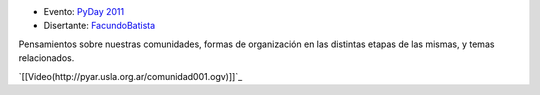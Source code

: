.. title: Comunidad, anarquía y subversión


* Evento: `PyDay 2011`_

* Disertante: FacundoBatista_

.. * Presentación:

.. [[attachment:nombreadjunto ]] ##Link al archivo adjunto o pagina externa

.. * Código:

.. [[attachment:nombreadjunto ]] ##Link al archivo adjunto o pagina externa

Pensamientos sobre nuestras comunidades, formas de organización en las distintas etapas de las mismas, y temas relacionados.

`[[Video(http://pyar.usla.org.ar/comunidad001.ogv)]]`_

.. ############################################################################

.. _PyDay 2011: Eventos/PyDay/2011/Cordoba

.. _facundobatista: /miembros/facundobatista

